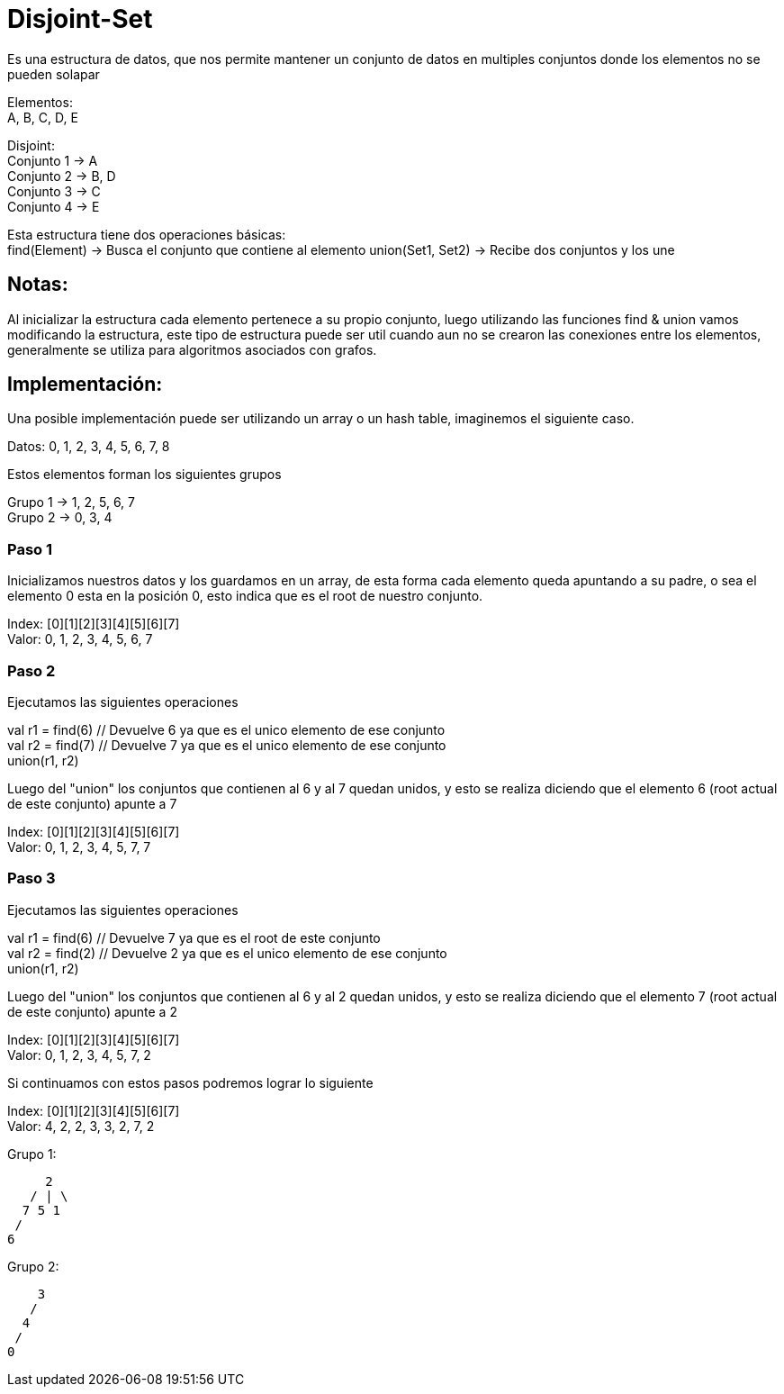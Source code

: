 = Disjoint-Set

Es una estructura de datos, que nos permite mantener un conjunto de datos en multiples conjuntos donde los elementos
no se pueden solapar

Elementos: +
A, B, C, D, E

Disjoint: +
Conjunto 1 -> A +
Conjunto 2 -> B, D +
Conjunto 3 -> C +
Conjunto 4 -> E

Esta estructura tiene dos operaciones básicas: +
find(Element) -> Busca el conjunto que contiene al elemento
union(Set1, Set2) -> Recibe dos conjuntos y los une

== Notas:
Al inicializar la estructura cada elemento pertenece a su propio conjunto, luego utilizando las funciones find & union
vamos modificando la estructura, este tipo de estructura puede ser util cuando aun no se crearon las conexiones entre
los elementos, generalmente se utiliza para algoritmos asociados con grafos.

== Implementación:
Una posible implementación puede ser utilizando un array o un hash table, imaginemos el siguiente caso.

Datos: 0, 1, 2, 3, 4, 5, 6, 7, 8

Estos elementos forman los siguientes grupos

Grupo 1 -> 1, 2, 5, 6, 7 +
Grupo 2 -> 0, 3, 4


=== Paso 1 +
Inicializamos nuestros datos y los guardamos en un array, de esta forma cada elemento queda apuntando a su padre, o sea
el elemento 0 esta en la posición 0, esto indica que es el root de nuestro conjunto.

Index: [0][1][2][3][4][5][6][7] +
Valor:  0, 1, 2, 3, 4, 5, 6, 7 +

=== Paso 2 +
Ejecutamos las siguientes operaciones

val r1 = find(6) // Devuelve 6 ya que es el unico elemento de ese conjunto +
val r2 = find(7) // Devuelve 7 ya que es el unico elemento de ese conjunto +
union(r1, r2) +

Luego del "union" los conjuntos que contienen al 6 y al 7 quedan unidos, y esto se realiza diciendo que el elemento 6
(root actual de este conjunto) apunte a 7

Index: [0][1][2][3][4][5][6][7] +
Valor:  0, 1, 2, 3, 4, 5, 7, 7

=== Paso 3 +
Ejecutamos las siguientes operaciones

val r1 = find(6) // Devuelve 7 ya que es el root de este conjunto +
val r2 = find(2) // Devuelve 2 ya que es el unico elemento de ese conjunto +
union(r1, r2) +

Luego del "union" los conjuntos que contienen al 6 y al 2 quedan unidos, y esto se realiza diciendo que el elemento 7
(root actual de este conjunto) apunte a 2

Index: [0][1][2][3][4][5][6][7] +
Valor:  0, 1, 2, 3, 4, 5, 7, 2

Si continuamos con estos pasos podremos lograr lo siguiente

Index: [0][1][2][3][4][5][6][7] +
Valor:  4, 2, 2, 3, 3, 2, 7, 2

Grupo 1: +

     2
   / | \
  7 5 1
 /
6

Grupo 2: +

    3
   /
  4
 /
0